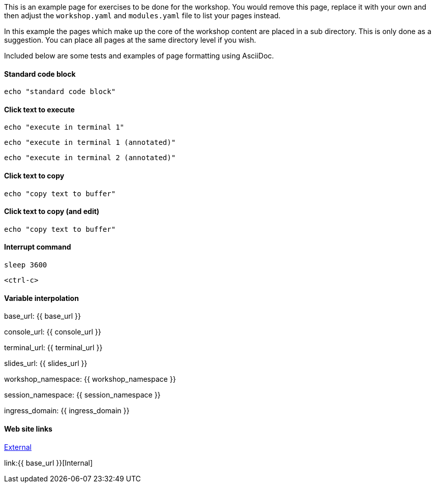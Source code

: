 This is an example page for exercises to be done for the workshop. You would remove this page, replace it with your own and then adjust the `workshop.yaml` and `modules.yaml` file to list your pages instead.

In this example the pages which make up the core of the workshop content are placed in a sub directory. This is only done as a suggestion. You can place all pages at the same directory level if you wish.

Included below are some tests and examples of page formatting using AsciiDoc.

#### Standard code block

[source,bash]
----
echo "standard code block"
----

#### Click text to execute

[source,bash,role=execute]
----
echo "execute in terminal 1"
----

[source,bash,role=execute-1]
----
echo "execute in terminal 1 (annotated)"
----

[source,bash,role=execute-2]
----
echo "execute in terminal 2 (annotated)"
----

#### Click text to copy

[source,bash,role=copy]
----
echo "copy text to buffer"
----

#### Click text to copy (and edit)

[source,bash,role=copy-and-edit]
----
echo "copy text to buffer"
----

#### Interrupt command

[source,bash,role=execute]
----
sleep 3600
----

[source,bash,role=execute]
----
<ctrl-c>
----

#### Variable interpolation

base_url: {{ base_url }}

console_url: {{ console_url }}

terminal_url: {{ terminal_url }}

slides_url: {{ slides_url }}

workshop_namespace: {{ workshop_namespace }}

session_namespace: {{ session_namespace }}

ingress_domain: {{ ingress_domain }}

#### Web site links

link:https://github.com/eduk8s[External]

link:{{ base_url }}[Internal]
